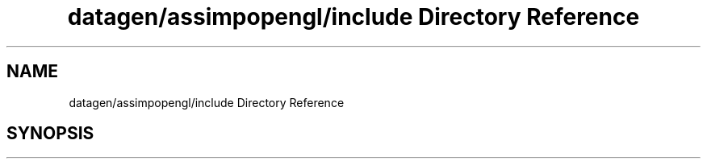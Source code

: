 .TH "datagen/assimpopengl/include Directory Reference" 3 "Mon May 24 2021" "The OpenGL Window Demo" \" -*- nroff -*-
.ad l
.nh
.SH NAME
datagen/assimpopengl/include Directory Reference
.SH SYNOPSIS
.br
.PP

